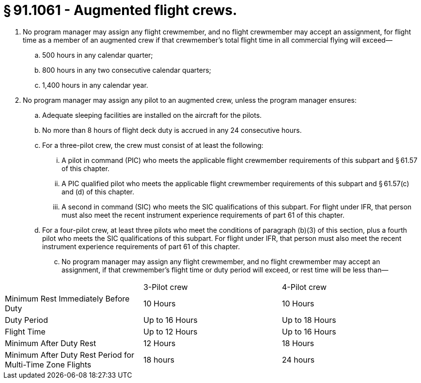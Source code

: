 # § 91.1061 - Augmented flight crews.

[start=1,loweralpha]
. No program manager may assign any flight crewmember, and no flight crewmember may accept an assignment, for flight time as a member of an augmented crew if that crewmember's total flight time in all commercial flying will exceed—
[start=1,arabic]
.. 500 hours in any calendar quarter;
.. 800 hours in any two consecutive calendar quarters;
.. 1,400 hours in any calendar year.
. No program manager may assign any pilot to an augmented crew, unless the program manager ensures:
[start=1,arabic]
.. Adequate sleeping facilities are installed on the aircraft for the pilots.
.. No more than 8 hours of flight deck duty is accrued in any 24 consecutive hours.
.. For a three-pilot crew, the crew must consist of at least the following:
[start=1,lowerroman]
... A pilot in command (PIC) who meets the applicable flight crewmember requirements of this subpart and § 61.57 of this chapter.
... A PIC qualified pilot who meets the applicable flight crewmember requirements of this subpart and § 61.57(c) and (d) of this chapter.
... A second in command (SIC) who meets the SIC qualifications of this subpart. For flight under IFR, that person must also meet the recent instrument experience requirements of part 61 of this chapter.
.. For a four-pilot crew, at least three pilots who meet the conditions of paragraph (b)(3) of this section, plus a fourth pilot who meets the SIC qualifications of this subpart. For flight under IFR, that person must also meet the recent instrument experience requirements of part 61 of this chapter.
[start=100,lowerroman]
... No program manager may assign any flight crewmember, and no flight crewmember may accept an assignment, if that crewmember's flight time or duty period will exceed, or rest time will be less than—


[cols="3*.<"]
|===

|
|3-Pilot crew
|4-Pilot crew

|Minimum Rest Immediately Before Duty
|10 Hours
|10 Hours

|Duty Period
|Up to 16 Hours
|Up to 18 Hours

|Flight Time
|Up to 12 Hours
|Up to 16 Hours

|Minimum After Duty Rest
|12 Hours
|18 Hours

|Minimum After Duty Rest Period for Multi-Time Zone Flights
|18 hours
|24 hours

|===

